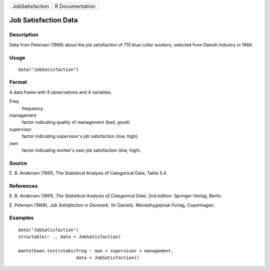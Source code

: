 +-----------------+-----------------+
| JobSatisfaction | R Documentation |
+-----------------+-----------------+

Job Satisfaction Data
---------------------

Description
~~~~~~~~~~~

Data from Petersen (1968) about the job satisfaction of 715 blue collar
workers, selected from Danish Industry in 1968.

Usage
~~~~~

::

    data("JobSatisfaction")

Format
~~~~~~

A data frame with 8 observations and 4 variables.

Freq
    frequency.

management
    factor indicating quality of management (bad, good).

supervisor
    factor indicating supervisor's job satisfaction (low, high).

own
    factor indicating worker's own job satisfaction (low, high).

Source
~~~~~~

E. B. Andersen (1991), The Statistical Analysis of Categorical Data,
Table 5.4.

References
~~~~~~~~~~

E. B. Andersen (1991), *The Statistical Analysis of Categorical Data*.
2nd edition. Springer-Verlag, Berlin.

E. Petersen (1968), *Job Satisfaction in Denmark*. (In Danish).
Mentalhygiejnisk Forlag, Copenhagen.

Examples
~~~~~~~~

::

    data("JobSatisfaction")
    structable(~ ., data = JobSatisfaction)

    mantelhaen.test(xtabs(Freq ~ own + supervisor + management,
                          data = JobSatisfaction))

